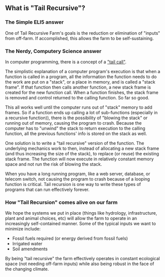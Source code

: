 #+BEGIN_COMMENT
.. title: About Tail Recursive Farm
.. slug: about-tail-recursive-farm
.. date: 2021-04-26 13:49:12 UTC-07:00
.. tags:
.. category:
.. link:
.. description:
.. type: text

#+END_COMMENT
** What is "Tail Recursive"?
*** The Simple ELI5 answer
One of Tail Recursive Farm's goals is the reduction or elimination of "inputs" from off-farm. If accomplished, this allows the farm to be self-sustaining.
*** The Nerdy, Computery Science answer
In computer programming, there is a concept of a [[https://en.wikipedia.org/wiki/Tail_call]["tail call"]].

The simplistic explanation of a computer program's execution is that when a function is called in a program, all the information the function needs to do the work are put on a "stack", or a place in memory, and is called a "stack frame". If that function then calls another function, a new stack frame is created for the new function call. When a function finishes, the stack frame is removed and control returned to the calling function. So far so good.

This all works well until the computer runs out of "stack" memory to add frames. So if a function ends up calling a lot of sub-functions (especially in a recursive function)), there is the possibility of "blowing the stack" or running out of memory, causing the program to crash. Because the computer has to "unwind" the stack to return execution to the calling function, all the previous functions' info is stored on the stack as well.

One solution is to write a "tail recursive" version of the function. The underlying mechanics work to then, instead of allocating a new stack frame (and thus increasing the size of the stack), to replace (or reuse) the existing stack frame. The function will now execute in relatively constant memory space and not run the risk of blowing the stack.

When you have a long running program, like a web server, database, or telecom switch, not causing the program to crash because of a looping function is critical. Tail recursion is one way to write these types of programs that can run effectively forever.
*** How "Tail Recursion" comes alive on our farm
We hope the systems we put in place (things like hydrology, infrastructure, plant and animal choices, etc) will allow the farm to operate in an increasingly self-contained manner. Some of the typical inputs we want to minimize include:

- Fossil fuels required (or energy derived from fossil fuels)
- Irrigated water
- Soil amendments

By being "tail recursive" the farm effectively operates in constant ecological space (not needing off-farm inputs) while also being robust in the face of the changing climate.
